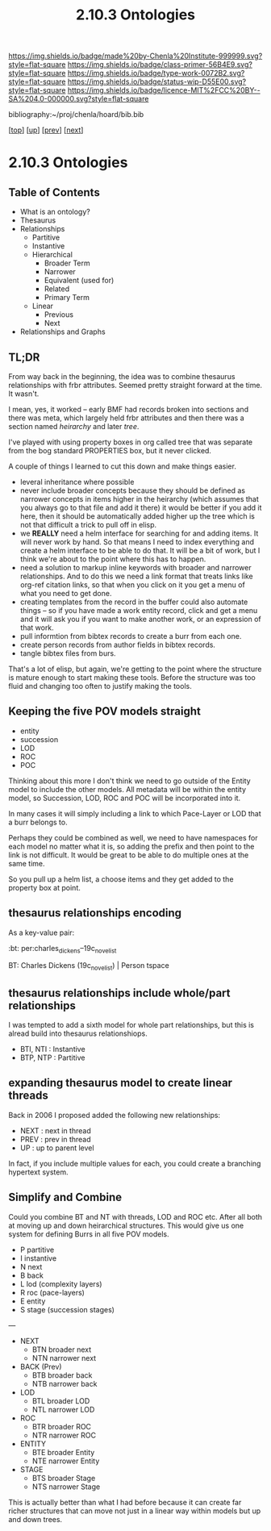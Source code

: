 #   -*- mode: org; fill-column: 60 -*-

#+TITLE: 2.10.3 Ontologies
#+STARTUP: showall
#+TOC: headlines 4
#+PROPERTY: filename

[[https://img.shields.io/badge/made%20by-Chenla%20Institute-999999.svg?style=flat-square]] 
[[https://img.shields.io/badge/class-primer-56B4E9.svg?style=flat-square]]
[[https://img.shields.io/badge/type-work-0072B2.svg?style=flat-square]]
[[https://img.shields.io/badge/status-wip-D55E00.svg?style=flat-square]]
[[https://img.shields.io/badge/licence-MIT%2FCC%20BY--SA%204.0-000000.svg?style=flat-square]]

bibliography:~/proj/chenla/hoard/bib.bib

[[[../../index.org][top]]] [[[./index.org][up]]] [[[./02-entities.org][prev]]] [[[./04-pace-layers.org][next]]]

* 2.10.3 Ontologies
:PROPERTIES:
:CUSTOM_ID:
:Name:     /home/deerpig/proj/chenla/warp/ww-ontologies.org
:Created:  2018-03-27T19:43@Prek Leap (11.642600N-104.919210W)
:ID:       b20309ce-541f-48ea-8ac8-1506d3bdd2b3
:VER:      575426696.052189112
:GEO:      48P-491193-1287029-15
:BXID:     proj:HAR2-1804
:Class:    primer
:Type:     work
:Status:   wip
:Licence:  MIT/CC BY-SA 4.0
:END:

** Table of Contents

- What is an ontology?
- Thesaurus
- Relationships
  - Partitive
  - Instantive
  - Hierarchical
    - Broader Term
    - Narrower
    - Equivalent (used for)
    - Related
    - Primary Term
  - Linear
    - Previous
    - Next
- Relationships and Graphs

** TL;DR
  
From way back in the beginning, the idea was to combine
thesaurus relationships with frbr attributes.  Seemed pretty
straight forward at the time.  It wasn't.

I mean, yes, it worked -- early BMF had records broken into
sections and there was meta, which largely held frbr
attributes and then there was a section named /heirarchy/ and
later /tree/.

I've played with using property boxes in org called tree
that was separate from the bog standard PROPERTIES box, but
it never clicked.

A couple of things I learned to cut this down and make
things easier.

  - leveral inheritance where possible
  - never include broader concepts because they should be
    defined as narrower concepts in items higher in the
    heirarchy (which assumes that you always go to that file
    and add it there) it would be better if you add it here,
    then it should be automatically added higher up the tree
    which is not that difficult a trick to pull off in
    elisp.
  - we *REALLY* need a helm interface for searching for and
    adding items.  It will never work by hand.  So that
    means I need to index everything and create a helm
    interface to be able to do that.  It will be a bit of
    work, but I think we're about to the point where this
    has to happen.
  - need a solution to markup inline keywords with broader
    and narrower relationships.  And to do this we need a
    link format that treats links like org-ref citation
    links, so that when you click on it you get a menu of
    what you need to get done.
  - creating templates from the record in the buffer could
    also automate things -- so if you have made a work
    entity record, click and get a menu and it will ask you
    if you want to make another work, or an expression of
    that work.
  - pull informtion from bibtex records to create a burr
    from each one.
  - create person records from author fields in bibtex
    records.
  - tangle bibtex files from burs.

That's a lot of elisp, but again, we're getting to the point
where the structure is mature enough to start making these
tools.  Before the structure was too fluid and changing too
often to justify making the tools. 

** Keeping the five POV models straight

 - entity
 - succession
 - LOD
 - ROC
 - POC

Thinking about this more I don't think we need to go outside
of the Entity model to include the other models.  All
metadata will be within the entity model, so Succession,
LOD, ROC and POC will be incorporated into it.

In many cases it will simply including a link to which
Pace-Layer or LOD that a burr belongs to.

Perhaps they could be combined as well, we need to have
namespaces for each model no matter what it is, so adding
the prefix and then point to the link is not difficult.  It
would be great to be able to do multiple ones at the same
time.

So you pull up a helm list, a choose items and they get
added to the property box at point.

** thesaurus relationships encoding

As a key-value pair:

  :bt: per:charles_dickens--19c_novelist

  #+BT: per:charles_dickens--19c_novelist

  BT: Charles Dickens (19c_novelist)  | Person tspace

** thesaurus relationships include whole/part relationships

I was tempted to add a sixth model for whole part
relationships, but this is alread build into thesaurus
relationshiops.

 - BTI, NTI : Instantive
 - BTP, NTP : Partitive

** expanding thesaurus model to create linear threads

Back in 2006 I proposed added the following new
relationships:

 - NEXT : next in thread 
 - PREV : prev in thread
 - UP   : up to parent level

In fact, if you include multiple values for each, you could
create a branching hypertext system.

** Simplify and Combine

Could you combine BT and NT with threads, LOD and ROC etc.
After all both at moving up and down heirarchical
structures.  This would give us one system for defining
Burrs in all five POV models.

  - P   partitive
  - I   instantive
  - N   next
  - B   back
  - L   lod     (complexity layers)
  - R   roc     (pace-layers)
  - E   entity 
  - S   stage   (succession stages)

---

  - NEXT
    - BTN broader next
    - NTN narrower next
  - BACK (Prev)
    - BTB broader back
    - NTB narrower back 
  - LOD
    - BTL broader LOD 
    - NTL narrower LOD
  - ROC
    - BTR broader ROC
    - NTR narrower ROC  
  - ENTITY
    - BTE broader Entity
    - NTE narrower Entity
  - STAGE
    - BTS broader Stage
    - NTS narrower Stage

This is actually better than what I had before because it
can create far richer structures that can move not just in a
linear way within models but up and down trees.
